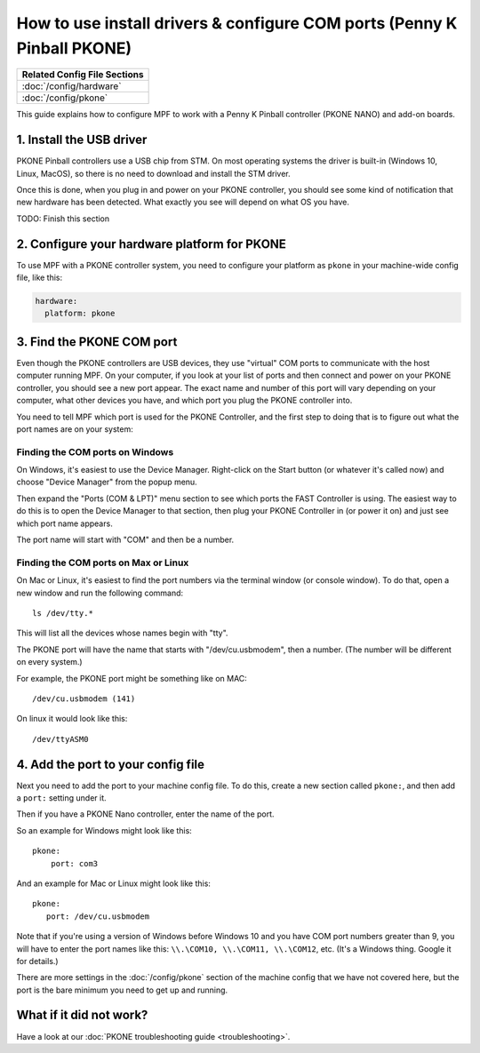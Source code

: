 How to use install drivers & configure COM ports (Penny K Pinball PKONE)
========================================================================

+------------------------------------------------------------------------------+
| Related Config File Sections                                                 |
+==============================================================================+
| :doc:`/config/hardware`                                                      |
+------------------------------------------------------------------------------+
| :doc:`/config/pkone`                                                         |
+------------------------------------------------------------------------------+

This guide explains how to configure MPF to work with a Penny K Pinball
controller (PKONE NANO) and add-on boards.

1. Install the USB driver
-------------------------

PKONE Pinball controllers use a USB chip from STM. On most operating systems the
driver is built-in (Windows 10, Linux, MacOS), so there is no need to download and
install the STM driver.

Once this is done, when you plug in and power on your PKONE controller, you
should see some kind of notification that new hardware has been detected. What
exactly you see will depend on what OS you have.

TODO: Finish this section

2. Configure your hardware platform for PKONE
---------------------------------------------

To use MPF with a PKONE controller system, you need to configure your platform
as ``pkone`` in your machine-wide config file, like this:

.. code-block:: mpf-config

    hardware:
      platform: pkone


3. Find the PKONE COM port
--------------------------

Even though the PKONE controllers are USB devices, they use "virtual" COM ports
to communicate with the host computer running MPF. On your computer, if you
look at your list of ports and then connect and power on your PKONE controller,
you should see a new port appear. The exact name and number of this port will
vary depending on your computer, what other devices you have, and which port
you plug the PKONE controller into.

You need to tell MPF which port is used for the PKONE Controller, and the
first step to doing that is to figure out what the port names are on your
system:

Finding the COM ports on Windows
^^^^^^^^^^^^^^^^^^^^^^^^^^^^^^^^

On Windows, it's easiest to use the Device Manager. Right-click on the Start
button (or whatever it's called now) and choose "Device Manager" from the
popup menu.

Then expand the "Ports (COM & LPT)" menu section to see which ports the FAST
Controller is using. The easiest way to do this is to open the Device Manager
to that section, then plug your PKONE Controller in (or power it on) and just
see which port name appears.

The port name will start with "COM" and then be a number.

Finding the COM ports on Max or Linux
^^^^^^^^^^^^^^^^^^^^^^^^^^^^^^^^^^^^^

On Mac or Linux, it's easiest to find the port numbers via the terminal window
(or console window). To do that, open a new window and run the following
command:

::

   ls /dev/tty.*

This will list all the devices whose names begin with "tty".

The PKONE port will have the name that starts with "/dev/cu.usbmodem", then
a number. (The number will be different on every system.)

For example, the PKONE port might be something like on MAC:

::

   /dev/cu.usbmodem (141)

On linux it would look like this:

::

   /dev/ttyASM0

::

4. Add the port to your config file
-----------------------------------

Next you need to add the port to your machine config file. To do this,
create a new section called ``pkone:``, and then add a ``port:`` setting under
it.

Then if you have a PKONE Nano controller, enter the name of the port.

So an example for Windows might look like this:

::

    pkone:
        port: com3

And an example for Mac or Linux might look like this:

::

   pkone:
      port: /dev/cu.usbmodem

Note that if you're using a version of Windows before Windows 10 and you have
COM port numbers greater than 9, you will have to enter the port names like
this: ``\\.\COM10, \\.\COM11, \\.\COM12``, etc. (It's a Windows
thing. Google it for details.)

There are more settings in the :doc:`/config/pkone` section of the machine
config that we have not covered here, but the port is the bare minimum you
need to get up and running.

What if it did not work?
------------------------

Have a look at our :doc:`PKONE troubleshooting guide <troubleshooting>`.

